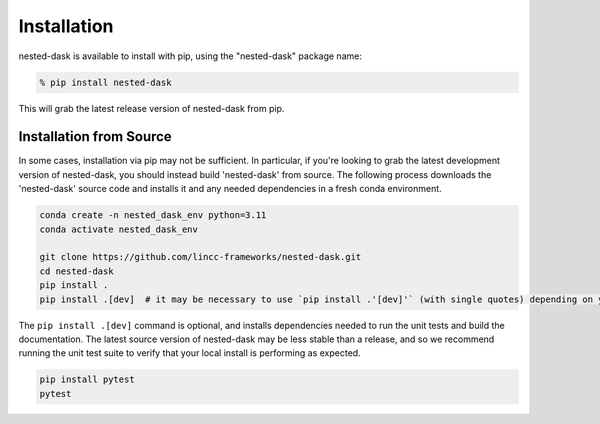 Installation
============

nested-dask is available to install with pip, using the "nested-dask" package name:

.. code-block:: bash

    % pip install nested-dask


This will grab the latest release version of nested-dask from pip.

Installation from Source
---------------------

In some cases, installation via pip may not be sufficient. In particular, if you're looking to grab the latest
development version of nested-dask, you should instead build 'nested-dask' from source. The following process downloads the 
'nested-dask' source code and installs it and any needed dependencies in a fresh conda environment. 

.. code-block:: bash

    conda create -n nested_dask_env python=3.11
    conda activate nested_dask_env

    git clone https://github.com/lincc-frameworks/nested-dask.git
    cd nested-dask
    pip install .
    pip install .[dev]  # it may be necessary to use `pip install .'[dev]'` (with single quotes) depending on your machine.

The ``pip install .[dev]`` command is optional, and installs dependencies needed to run the unit tests and build
the documentation. The latest source version of nested-dask may be less stable than a release, and so we recommend 
running the unit test suite to verify that your local install is performing as expected.

.. code-block:: bash

    pip install pytest
    pytest